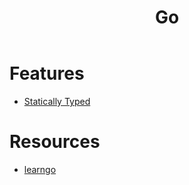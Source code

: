 :PROPERTIES:
:ID:       b1c9b35c-c79a-4a76-aeb5-bea48d9a8805
:END:
#+title: Go

* Features
+ [[id:f9a98e92-c402-4cf7-905a-73701771ea3b][Statically Typed]]

* Resources
+ [[https://github.com/inancgumus/learngo][learngo]]

